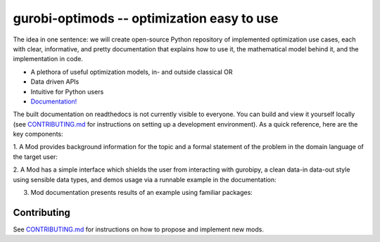 gurobi-optimods -- optimization easy to use
===========================================

The idea in one sentence: we will create open-source Python repository of
implemented optimization use cases, each with clear, informative, and pretty
documentation that explains how to use it, the mathematical model behind it,
and the implementation in code.

- A plethora of useful optimization models, in- and outside classical OR
- Data driven APIs
- Intuitive for Python users
- `Documentation! <https://gurobi-optimization-gurobi-optimods.readthedocs-hosted.com/en/latest/#>`_

The built documentation on readthedocs is not currently visible to everyone.
You can build and view it yourself locally (see `CONTRIBUTING.md <CONTRIBUTING.md>`_
for instructions on setting up a development environment). As a quick reference,
here are the key components:

1. A Mod provides background information for the topic and a formal statement
of the problem in the domain language of the target user:

.. image:: assets/l1-regression.png
  :width: 800
  :alt: L1 regression mod introduction

2. A Mod has a simple interface which shields the user from interacting with
gurobipy, a clean data-in data-out style using sensible data types, and demos
usage via a runnable example in the documentation:

.. image:: assets/matching-usage.png
  :width: 400
  :alt: Bipartite matching mod usage

3. Mod documentation presents results of an example using familiar packages:

.. image:: assets/matching-results.png
  :width: 600
  :alt: Bipartite matching mod usage

Contributing
------------

See `CONTRIBUTING.md <CONTRIBUTING.md>`_ for instructions on how to propose and implement new mods.
